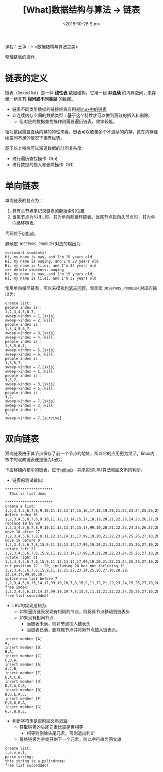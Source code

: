 #+TITLE: [What]数据结构与算法 -> 链表
#+DATE:  <2018-10-28 Sun> 
#+TAGS: 数据结构与算法
#+LAYOUT: post 
#+CATEGORIES: program,数据结构与算法
#+NAME: <program_DS_list.org>
#+OPTIONS: ^:nil 
#+OPTIONS: ^:{}

课程：王争 --> <数据结构与算法之美>

整理链表的操作.
#+BEGIN_HTML
<!--more-->
#+END_HTML
* 链表的定义
链表（linked list）是一种 *线性表* 数据结构。它用一组 *非连续* 的内存空间，来存储一组具有 *相同或不同类型* 的数据。
- 链表不同类型数据的链接经典应用是[[http://kcmetercec.top/2018/04/20/linux_kernel_data_structure_list/][linux中的链表]]
- 非连续内存空间的数据类型：基于这个特性才可以做到高效的插入和删除。
  + 但对应的数据查找操作则需要遍历链表，效率较低。
    
相对数组需要连续内存的特性来看，链表可以收集多个不连续的内存，这在内存连续空间不足的情况下很有优势。

基于以上特性可以知道数据的时间复杂度:
- 进行遍历查找操作: O(n)
- 进行数据的插入和删除操作: O(1)
* 单向链表
单向链表的特点为：
1. 具有头节点来记录链表的起始索引位置
2. 当尾节点为NULL时，其为单向非循环链表。当尾节点指向头节点时，其为单向循环链表。

代码位于[[https://github.com/KcMeterCEC/common_code/tree/master/c/data_structure/list/unidirectional][github]].

屏蔽宏 =JOSEPHUS_PROBLEM= 对应的输出为:
#+BEGIN_EXAMPLE
  >>>insert students!
  Hi, my name is may, and I'm 15 years old
  Hi, my name is wuqing, and I'm 28 years old
  Hi, my name is lilei, and I'm 32 years old
  >>> delete students: wuqing
  Hi, my name is may, and I'm 15 years old
  Hi, my name is lilei, and I'm 32 years old
#+END_EXAMPLE

使用单向循环链表，可以来模拟[[https://zh.wikipedia.org/wiki/%25E7%25BA%25A6%25E7%2591%259F%25E5%25A4%25AB%25E6%2596%25AF%25E9%2597%25AE%25E9%25A2%2598][约瑟夫问题]]，使能宏 =JOSEPHUS_PROBLEM= 对应的输出为:
#+BEGIN_EXAMPLE
  create list:
  people index is :
  1,2,3,4,5,6,7,
  sweep->index = 1,[skip]
  sweep->index = 2,[kill]
  people index is :
  1,3,4,5,6,7,
  sweep->index = 3,[skip]
  sweep->index = 4,[kill]
  people index is :
  1,3,5,6,7,
  sweep->index = 5,[skip]
  sweep->index = 6,[kill]
  people index is :
  1,3,5,7,
  sweep->index = 7,[skip]
  sweep->index = 1,[kill]
  people index is :
  3,5,7,
  sweep->index = 3,[skip]
  sweep->index = 5,[kill]
  people index is :
  3,7,
  sweep->index = 7,[skip]
  sweep->index = 3,[kill]
  people index is :
  7,
  sweep->index = 7,[survive]
#+END_EXAMPLE
* 双向链表
双向链表由于其节点保存了前一个节点的地址，所以它的应用更为灵活，linux内核中的双向链表便是很为巧妙。

下面移植内核中的链表，位于[[https://github.com/KcMeterCEC/common_code/tree/master/c/data_structure/list/circular][github]]，并来实现LRU算法和回文串的判断。

- 链表的测试输出:
#+BEGIN_EXAMPLE
  ,**********************
    This is list demo 

  ,**********************
  create a list:
  1,2,3,4,5,6,7,8,9,10,11,12,13,14,15,16,17,18,19,20,21,22,23,24,25,26,27,28,29,
  delete index 16
  1,2,3,4,5,6,7,8,9,10,11,12,13,14,15,17,18,19,20,21,22,23,24,25,26,27,28,29,
  replace 18 by 99
  1,2,3,4,5,6,7,8,9,10,11,12,13,14,15,17,99,19,20,21,22,23,24,25,26,27,28,29,
  move 10 after 27
  1,2,3,4,5,6,7,8,9,11,12,13,14,15,17,99,19,20,21,22,23,24,25,26,27,10,28,29,
  move 15 before 9
  1,2,3,4,5,6,7,8,15,9,11,12,13,14,17,99,19,20,21,22,23,24,25,26,27,10,28,29,
  rotate left 21
  1,2,3,4,5,6,7,8,15,9,11,12,13,14,17,99,19,21,20,22,23,24,25,26,27,10,28,29,
  rotate right 21
  1,2,3,4,5,6,7,8,15,9,11,12,13,14,17,99,19,20,21,22,23,24,25,26,27,10,28,29,
  cut position 12 ~ 20, including 20 but not including 12
  1,2,3,4,5,6,7,8,15,9,11,12,21,22,23,24,25,26,27,10,28,29,
  13,14,17,99,19,20,
  splice new list before 7
  1,2,3,4,5,6,13,14,17,99,19,20,7,8,15,9,11,12,21,22,23,24,25,26,27,10,28,29,
  free index:
  1,2,3,4,5,6,13,14,17,99,19,20,7,8,15,9,11,12,21,22,23,24,25,26,27,10,28,29,
  free list succedded!
#+END_EXAMPLE
- LRU的实现逻辑为:
  + 如果遍历链表发现有相同的节点，则将此节点移动到链表头
  + 如果没有相同节点:
    - 当链表未满，则将节点插入链表头
    - 当链表已满，删除尾节点并将新节点插入链表头。
#+BEGIN_EXAMPLE
  insert member [A]
  A,
  insert member [B]
  B,A,
  insert member [C]
  C,B,A,
  insert member [A]
  A,C,B,
  insert member [E]
  E,A,C,B,
  insert member [D]
  D,E,A,C,B,
  insert member [B]
  B,D,E,A,C,
  insert member [F]
  F,B,D,E,A,
  insert member [G]
  G,F,B,D,E,
#+END_EXAMPLE
- 判断字符串是否时回文串思路:
  + 获取链表的头尾元素比较是否相等
    - 相等则删除头尾元素，否则退出判断
  + 最终链表为空或只剩下一个元素，则此字符串为回文串
#+BEGIN_EXAMPLE
  create list:
  l,e,v,e,l,
  parse string:
  this string is a palindrome!
  free list succedded!
#+END_EXAMPLE


